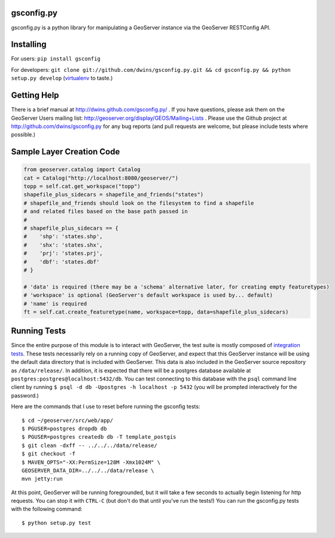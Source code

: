 gsconfig.py
===========

gsconfig.py is a python library for manipulating a GeoServer instance via the GeoServer RESTConfig API. 

Installing
==========

For users: ``pip install gsconfig`` 

For developers: ``git clone git://github.com/dwins/gsconfig.py.git && cd gsconfig.py && python setup.py develop``
(`virtualenv <http://virtualenv.org/>`_ to taste.)

Getting Help
============
There is a brief manual at http://dwins.github.com/gsconfig.py/ .
If you have questions, please ask them on the GeoServer Users mailing list: http://geoserver.org/display/GEOS/Mailing+Lists .
Please use the Github project at http://github.com/dwins/gsconfig.py for any bug reports (and pull requests are welcome, but please include tests where possible.)

Sample Layer Creation Code
==========================

.. code-block::

    from geoserver.catalog import Catalog
    cat = Catalog("http://localhost:8080/geoserver/")
    topp = self.cat.get_workspace("topp")
    shapefile_plus_sidecars = shapefile_and_friends("states")
    # shapefile_and_friends should look on the filesystem to find a shapefile
    # and related files based on the base path passed in
    #
    # shapefile_plus_sidecars == {
    #    'shp': 'states.shp',
    #    'shx': 'states.shx',
    #    'prj': 'states.prj',
    #    'dbf': 'states.dbf'
    # }
    
    # 'data' is required (there may be a 'schema' alternative later, for creating empty featuretypes)
    # 'workspace' is optional (GeoServer's default workspace is used by... default)
    # 'name' is required
    ft = self.cat.create_featuretype(name, workspace=topp, data=shapefile_plus_sidecars)

Running Tests
=============

Since the entire purpose of this module is to interact with GeoServer, the test suite is mostly composed of `integration tests <http://en.wikipedia.org/wiki/Integration_testing>`_.  
These tests necessarily rely on a running copy of GeoServer, and expect that this GeoServer instance will be using the default data directory that is included with GeoServer.
This data is also included in the GeoServer source repository as ``/data/release/``.
In addition, it is expected that there will be a postgres database available at ``postgres:postgres@localhost:5432/db``.
You can test connecting to this database with the ``psql`` command line client by running ``$ psql -d db -Upostgres -h localhost -p 5432`` (you will be prompted interactively for the password.)

Here are the commands that I use to reset before running the gsconfig tests::

   $ cd ~/geoserver/src/web/app/
   $ PGUSER=postgres dropdb db 
   $ PGUSER=postgres createdb db -T template_postgis
   $ git clean -dxff -- ../../../data/release/
   $ git checkout -f
   $ MAVEN_OPTS="-XX:PermSize=128M -Xmx1024M" \
   GEOSERVER_DATA_DIR=../../../data/release \
   mvn jetty:run

At this point, GeoServer will be running foregrounded, but it will take a few seconds to actually begin listening for http requests.
You can stop it with ``CTRL-C`` (but don't do that until you've run the tests!)
You can run the gsconfig.py tests with the following command::

  $ python setup.py test
